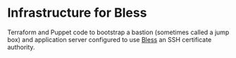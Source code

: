 * Infrastructure for Bless
Terraform and Puppet code to bootstrap a bastion (sometimes called a jump box) and application server configured to use [[https://github.com/Netflix/bless][Bless]] an SSH certificate authority.
